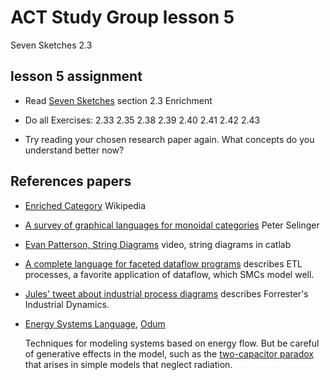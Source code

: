 * ACT Study Group lesson 5
  
Seven Sketches 2.3

** lesson 5 assignment
   * Read [[https://arxiv.org/abs/1803.05316%0A][Seven Sketches]] section 2.3 Enrichment
   * Do all Exercises: 2.33 2.35 2.38 2.39 2.40 2.41 2.42 2.43

   * Try reading your chosen research paper again.  What
     concepts do you understand better now?
     
** References papers 

   * [[https://en.wikipedia.org/wiki/Enriched_category][Enriched Category]] Wikipedia

   * [[https://arxiv.org/pdf/0908.3347.pdf][A survey of graphical languages for monoidal categories]] Peter Selinger

   * [[https://www.youtube.com/watch?v=7dmrDYQh4rc][Evan Patterson, String Diagrams]] video, string diagrams in catlab

   * [[https://arxiv.org/pdf/1906.05937.pdf][A complete language for faceted dataflow programs]] describes ETL processes,
     a favorite application of dataflow, which SMCs model well.
 
   * [[https://twitter.com/_julesh_/status/1234847566023610368][Jules' tweet about industrial process diagrams]]
     describes Forrester's Industrial Dynamics.
  
   * [[https://en.wikipedia.org/wiki/Energy_Systems_Language][Energy Systems Language]], [[https://en.wikipedia.org/wiki/Howard_T._Odum][Odum]]

      Techniques for modeling systems based on energy flow. But be careful of
      generative effects in the model, such as the
      [[https://en.wikipedia.org/wiki/Two_capacitor_paradox][two-capacitor paradox]] that arises in simple models that neglect
      radiation.
